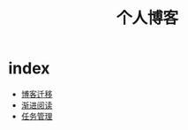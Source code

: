 #+TITLE: 个人博客
* index
  :PROPERTIES:
  :ID:       69727ef5-3bdb-4acf-b548-6d1f821d7295
  :END:
  + [[file:博客迁移.md][博客迁移]]
  + [[file:渐进阅读.md][渐进阅读]]
  + [[file:任务管理.md][任务管理]]

